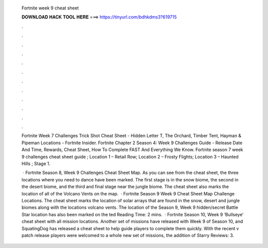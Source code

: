   Fortnite week 9 cheat sheet
  
  
  
  𝐃𝐎𝐖𝐍𝐋𝐎𝐀𝐃 𝐇𝐀𝐂𝐊 𝐓𝐎𝐎𝐋 𝐇𝐄𝐑𝐄 ===> https://tinyurl.com/bdhkdms3?619715
  
  
  
  .
  
  
  
  .
  
  
  
  .
  
  
  
  .
  
  
  
  .
  
  
  
  .
  
  
  
  .
  
  
  
  .
  
  
  
  .
  
  
  
  .
  
  
  
  .
  
  
  
  .
  
  Fortnite Week 7 Challenges Trick Shot Cheat Sheet - Hidden Letter T, The Orchard, Timber Tent, Hayman & Pipeman Locations - Fortnite Insider. Fortnite Chapter 2 Season 4: Week 9 Challenges Guide - Release Date And Time, Rewards, Cheat Sheet, How To Complete FAST And Everything We Know. Fortnite season 7 week 9 challenges cheat sheet guide ; Location 1 – Retail Row; Location 2 – Frosty Flights; Location 3 – Haunted Hills ; Stage 1.
  
   · Fortnite Season 8, Week 9 Challenges Cheat Sheet Map. As you can see from the cheat sheet, the three locations where you need to dance have been marked. The first stage is in the snow biome, the second in the desert biome, and the third and final stage near the jungle biome. The cheat sheet also marks the location of all of the Volcano Vents on the map.  · Fortnite Season 9 Week 9 Cheat Sheet Map Challenge Locations. The cheat sheet marks the location of solar arrays that are found in the snow, desert and jungle biomes along with the locations volcano vents. The location of the Season 9, Week 9 hidden/secret Battle Star location has also been marked on the ted Reading Time: 2 mins.  · Fortnite Season 10, Week 9 ‘Bullseye’ cheat sheet with all mission locations. Another set of missions have released with Week 9 of Season 10, and SquatingDog has released a cheat sheet to help guide players to complete them quickly. With the recent v patch release players were welcomed to a whole new set of missions, the addition of Starry Reviews: 3.
